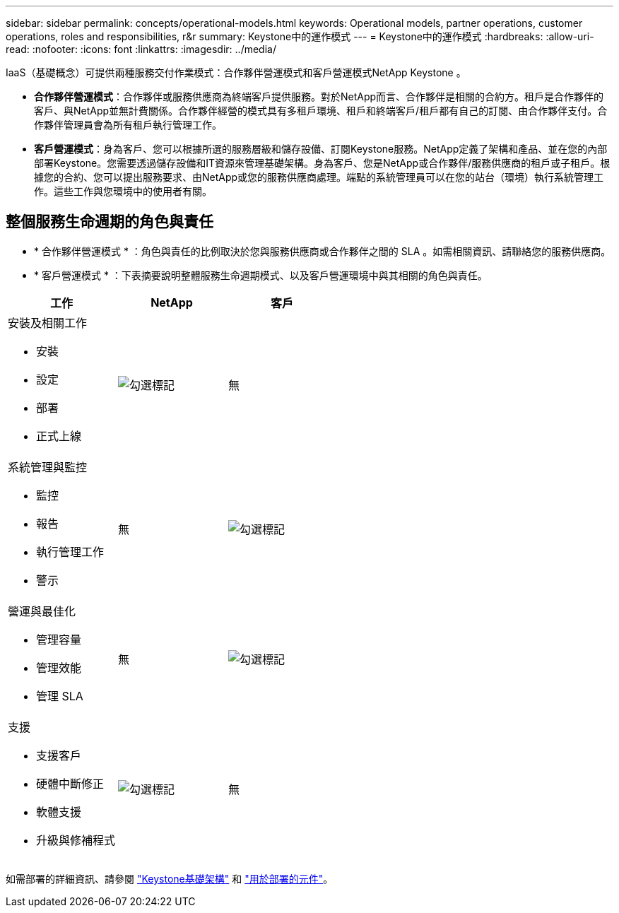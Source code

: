 ---
sidebar: sidebar 
permalink: concepts/operational-models.html 
keywords: Operational models, partner operations, customer operations, roles and responsibilities, r&r 
summary: Keystone中的運作模式 
---
= Keystone中的運作模式
:hardbreaks:
:allow-uri-read: 
:nofooter: 
:icons: font
:linkattrs: 
:imagesdir: ../media/


[role="lead"]
IaaS（基礎概念）可提供兩種服務交付作業模式：合作夥伴營運模式和客戶營運模式NetApp Keystone 。

* *合作夥伴營運模式*：合作夥伴或服務供應商為終端客戶提供服務。對於NetApp而言、合作夥伴是相關的合約方。租戶是合作夥伴的客戶、與NetApp並無計費關係。合作夥伴經營的模式具有多租戶環境、租戶和終端客戶/租戶都有自己的訂閱、由合作夥伴支付。合作夥伴管理員會為所有租戶執行管理工作。
* *客戶營運模式*：身為客戶、您可以根據所選的服務層級和儲存設備、訂閱Keystone服務。NetApp定義了架構和產品、並在您的內部部署Keystone。您需要透過儲存設備和IT資源來管理基礎架構。身為客戶、您是NetApp或合作夥伴/服務供應商的租戶或子租戶。根據您的合約、您可以提出服務要求、由NetApp或您的服務供應商處理。端點的系統管理員可以在您的站台（環境）執行系統管理工作。這些工作與您環境中的使用者有關。




== 整個服務生命週期的角色與責任

* * 合作夥伴營運模式 * ：角色與責任的比例取決於您與服務供應商或合作夥伴之間的 SLA 。如需相關資訊、請聯絡您的服務供應商。
* * 客戶營運模式 * ：下表摘要說明整體服務生命週期模式、以及客戶營運環境中與其相關的角色與責任。


|===
| 工作 | NetApp | 客戶 


 a| 
安裝及相關工作

* 安裝
* 設定
* 部署
* 正式上線

| image:check.png["勾選標記"] | 無 


 a| 
系統管理與監控

* 監控
* 報告
* 執行管理工作
* 警示

| 無 | image:check.png["勾選標記"] 


 a| 
營運與最佳化

* 管理容量
* 管理效能
* 管理 SLA

| 無 | image:check.png["勾選標記"] 


 a| 
支援

* 支援客戶
* 硬體中斷修正
* 軟體支援
* 升級與修補程式

| image:check.png["勾選標記"] | 無 
|===
如需部署的詳細資訊、請參閱 link:../concepts/infra.html["Keystone基礎架構"] 和 link:..//concepts/components.html["用於部署的元件"]。
